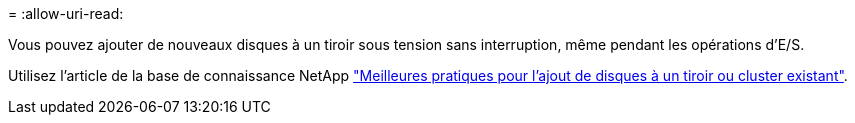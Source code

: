 = 
:allow-uri-read: 


Vous pouvez ajouter de nouveaux disques à un tiroir sous tension sans interruption, même pendant les opérations d'E/S.

Utilisez l'article de la base de connaissance NetApp https://kb.netapp.com/on-prem/ontap/OHW/OHW-KBs/Best_practices_for_adding_disks_to_an_existing_shelf_or_cluster["Meilleures pratiques pour l'ajout de disques à un tiroir ou cluster existant"^].
